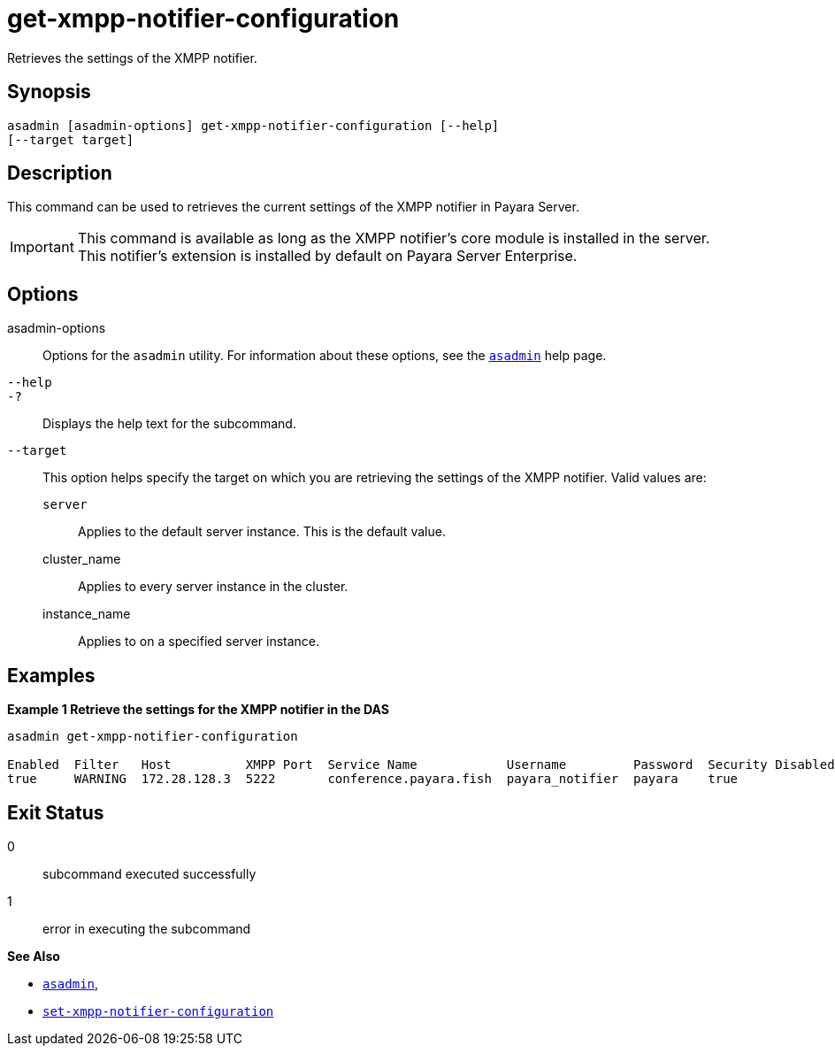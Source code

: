 [[get-xmpp-notifier-configuration]]
= get-xmpp-notifier-configuration

Retrieves the settings of the XMPP notifier.

[[synopsis]]
== Synopsis

[source,shell]
----
asadmin [asadmin-options] get-xmpp-notifier-configuration [--help]
[--target target]
----

[[description]]
== Description

This command can be used to retrieves the current settings of the XMPP notifier in Payara Server.

IMPORTANT: This command is available as long as the XMPP notifier's core module is installed in the server. +
This notifier's extension is installed by default on Payara Server Enterprise.

[[options]]
== Options

asadmin-options::
Options for the `asadmin` utility. For information about these options, see the xref:Technical Documentation/Payara Server Documentation/Command Reference/asadmin.adoc#asadmin-1m[`asadmin`] help page.
`--help`::
`-?`::
Displays the help text for the subcommand.
`--target`::
This option helps specify the target on which you are retrieving the settings of the XMPP notifier. Valid values are: +
`server`;;
Applies to the default server instance. This is the default value.
cluster_name;;
Applies to every server instance in the cluster.
instance_name;;
Applies to on a specified server instance.

[[examples]]
== Examples

*Example 1 Retrieve the settings for the XMPP notifier in the DAS*

[source, shell]
----
asadmin get-xmpp-notifier-configuration

Enabled  Filter   Host          XMPP Port  Service Name            Username         Password  Security Disabled  Room ID
true     WARNING  172.28.128.3  5222       conference.payara.fish  payara_notifier  payara    true               server
----

[[exit-status]]
== Exit Status

0::
subcommand executed successfully
1::
error in executing the subcommand

*See Also*

* xref:Technical Documentation/Payara Server Documentation/Command Reference/asadmin.adoc#asadmin-1m[`asadmin`],
* xref:Technical Documentation/Payara Server Documentation/Command Reference/set-xmpp-notifier-configuration.adoc#set-xmpp-notifier-configuration[`set-xmpp-notifier-configuration`]
